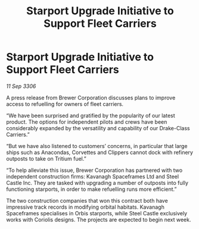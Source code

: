 :PROPERTIES:
:ID:       92e2ac1c-d4cc-43ac-a9ce-1c28a4176e80
:END:
#+title: Starport Upgrade Initiative to Support Fleet Carriers
#+filetags: :galnet:

* Starport Upgrade Initiative to Support Fleet Carriers

/11 Sep 3306/

A press release from Brewer Corporation discusses plans to improve access to refuelling for owners of fleet carriers. 

“We have been surprised and gratified by the popularity of our latest product. The options for independent pilots and crews have been considerably expanded by the versatility and capability of our Drake-Class Carriers.” 

“But we have also listened to customers’ concerns, in particular that large ships such as Anacondas, Corvettes and Clippers cannot dock with refinery outposts to take on Tritium fuel.” 

“To help alleviate this issue, Brewer Corporation has partnered with two independent construction firms: Kavanagh Spaceframes Ltd and Steel Castle Inc. They are tasked with upgrading a number of outposts into fully functioning starports, in order to make refuelling runs more efficient.” 

The two construction companies that won this contract both have impressive track records in modifying orbital habitats. Kavanagh Spaceframes specialises in Orbis starports, while Steel Castle exclusively works with Coriolis designs. The projects are expected to begin next week.
